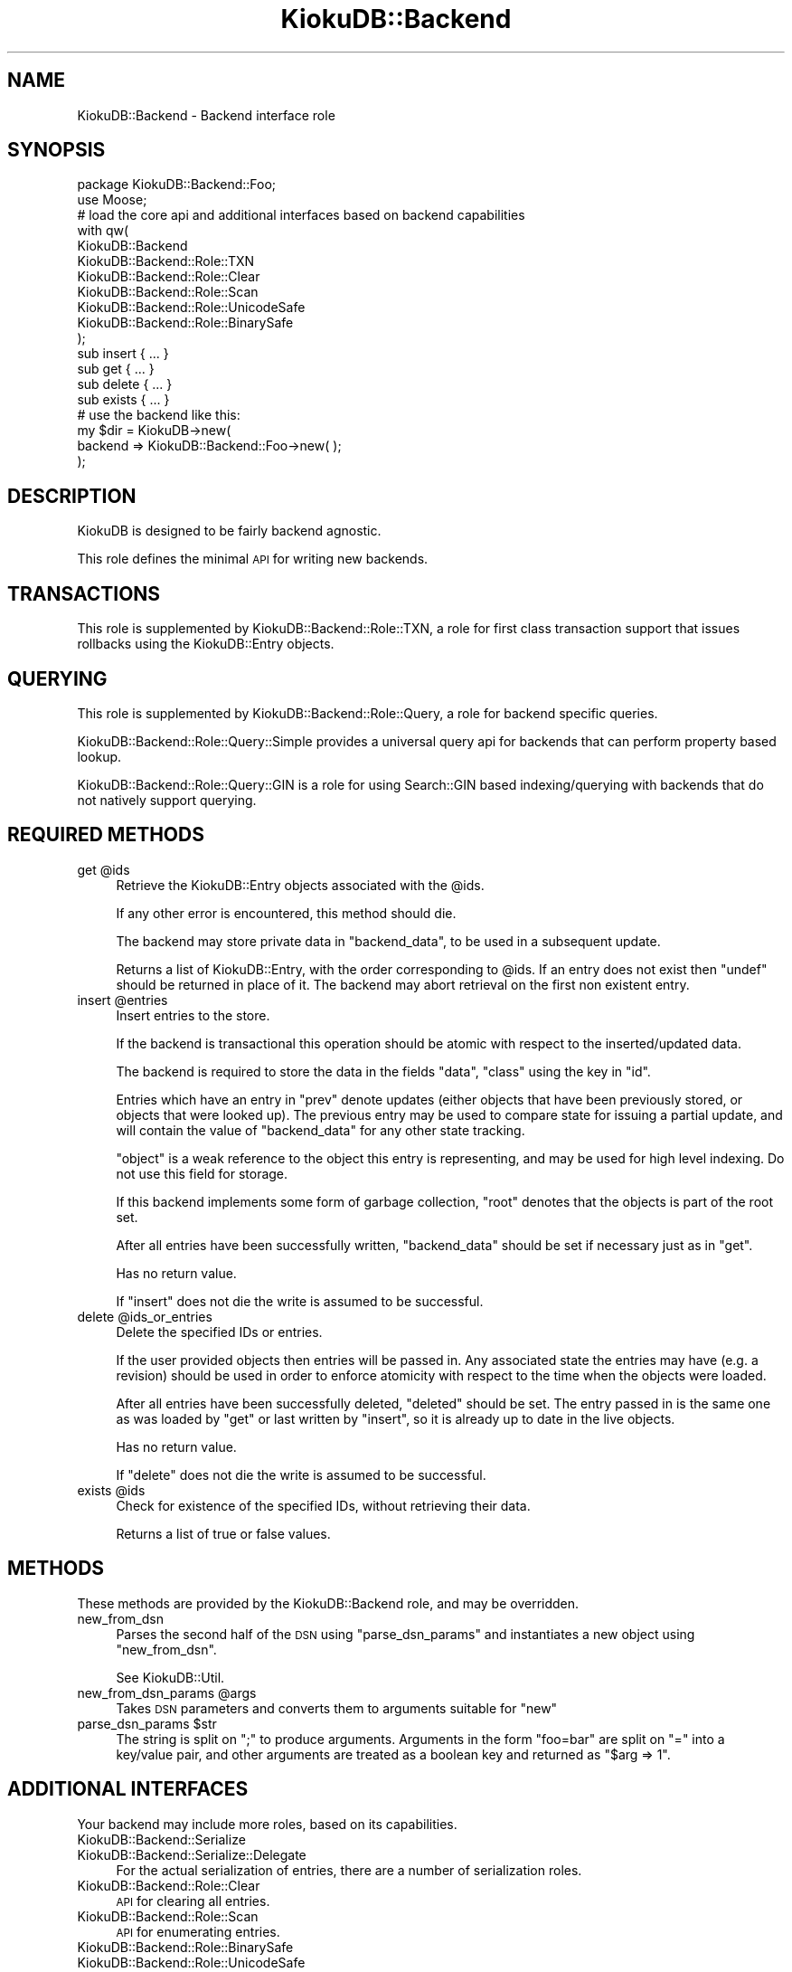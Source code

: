 .\" Automatically generated by Pod::Man 2.22 (Pod::Simple 3.10)
.\"
.\" Standard preamble:
.\" ========================================================================
.de Sp \" Vertical space (when we can't use .PP)
.if t .sp .5v
.if n .sp
..
.de Vb \" Begin verbatim text
.ft CW
.nf
.ne \\$1
..
.de Ve \" End verbatim text
.ft R
.fi
..
.\" Set up some character translations and predefined strings.  \*(-- will
.\" give an unbreakable dash, \*(PI will give pi, \*(L" will give a left
.\" double quote, and \*(R" will give a right double quote.  \*(C+ will
.\" give a nicer C++.  Capital omega is used to do unbreakable dashes and
.\" therefore won't be available.  \*(C` and \*(C' expand to `' in nroff,
.\" nothing in troff, for use with C<>.
.tr \(*W-
.ds C+ C\v'-.1v'\h'-1p'\s-2+\h'-1p'+\s0\v'.1v'\h'-1p'
.ie n \{\
.    ds -- \(*W-
.    ds PI pi
.    if (\n(.H=4u)&(1m=24u) .ds -- \(*W\h'-12u'\(*W\h'-12u'-\" diablo 10 pitch
.    if (\n(.H=4u)&(1m=20u) .ds -- \(*W\h'-12u'\(*W\h'-8u'-\"  diablo 12 pitch
.    ds L" ""
.    ds R" ""
.    ds C` ""
.    ds C' ""
'br\}
.el\{\
.    ds -- \|\(em\|
.    ds PI \(*p
.    ds L" ``
.    ds R" ''
'br\}
.\"
.\" Escape single quotes in literal strings from groff's Unicode transform.
.ie \n(.g .ds Aq \(aq
.el       .ds Aq '
.\"
.\" If the F register is turned on, we'll generate index entries on stderr for
.\" titles (.TH), headers (.SH), subsections (.SS), items (.Ip), and index
.\" entries marked with X<> in POD.  Of course, you'll have to process the
.\" output yourself in some meaningful fashion.
.ie \nF \{\
.    de IX
.    tm Index:\\$1\t\\n%\t"\\$2"
..
.    nr % 0
.    rr F
.\}
.el \{\
.    de IX
..
.\}
.\"
.\" Accent mark definitions (@(#)ms.acc 1.5 88/02/08 SMI; from UCB 4.2).
.\" Fear.  Run.  Save yourself.  No user-serviceable parts.
.    \" fudge factors for nroff and troff
.if n \{\
.    ds #H 0
.    ds #V .8m
.    ds #F .3m
.    ds #[ \f1
.    ds #] \fP
.\}
.if t \{\
.    ds #H ((1u-(\\\\n(.fu%2u))*.13m)
.    ds #V .6m
.    ds #F 0
.    ds #[ \&
.    ds #] \&
.\}
.    \" simple accents for nroff and troff
.if n \{\
.    ds ' \&
.    ds ` \&
.    ds ^ \&
.    ds , \&
.    ds ~ ~
.    ds /
.\}
.if t \{\
.    ds ' \\k:\h'-(\\n(.wu*8/10-\*(#H)'\'\h"|\\n:u"
.    ds ` \\k:\h'-(\\n(.wu*8/10-\*(#H)'\`\h'|\\n:u'
.    ds ^ \\k:\h'-(\\n(.wu*10/11-\*(#H)'^\h'|\\n:u'
.    ds , \\k:\h'-(\\n(.wu*8/10)',\h'|\\n:u'
.    ds ~ \\k:\h'-(\\n(.wu-\*(#H-.1m)'~\h'|\\n:u'
.    ds / \\k:\h'-(\\n(.wu*8/10-\*(#H)'\z\(sl\h'|\\n:u'
.\}
.    \" troff and (daisy-wheel) nroff accents
.ds : \\k:\h'-(\\n(.wu*8/10-\*(#H+.1m+\*(#F)'\v'-\*(#V'\z.\h'.2m+\*(#F'.\h'|\\n:u'\v'\*(#V'
.ds 8 \h'\*(#H'\(*b\h'-\*(#H'
.ds o \\k:\h'-(\\n(.wu+\w'\(de'u-\*(#H)/2u'\v'-.3n'\*(#[\z\(de\v'.3n'\h'|\\n:u'\*(#]
.ds d- \h'\*(#H'\(pd\h'-\w'~'u'\v'-.25m'\f2\(hy\fP\v'.25m'\h'-\*(#H'
.ds D- D\\k:\h'-\w'D'u'\v'-.11m'\z\(hy\v'.11m'\h'|\\n:u'
.ds th \*(#[\v'.3m'\s+1I\s-1\v'-.3m'\h'-(\w'I'u*2/3)'\s-1o\s+1\*(#]
.ds Th \*(#[\s+2I\s-2\h'-\w'I'u*3/5'\v'-.3m'o\v'.3m'\*(#]
.ds ae a\h'-(\w'a'u*4/10)'e
.ds Ae A\h'-(\w'A'u*4/10)'E
.    \" corrections for vroff
.if v .ds ~ \\k:\h'-(\\n(.wu*9/10-\*(#H)'\s-2\u~\d\s+2\h'|\\n:u'
.if v .ds ^ \\k:\h'-(\\n(.wu*10/11-\*(#H)'\v'-.4m'^\v'.4m'\h'|\\n:u'
.    \" for low resolution devices (crt and lpr)
.if \n(.H>23 .if \n(.V>19 \
\{\
.    ds : e
.    ds 8 ss
.    ds o a
.    ds d- d\h'-1'\(ga
.    ds D- D\h'-1'\(hy
.    ds th \o'bp'
.    ds Th \o'LP'
.    ds ae ae
.    ds Ae AE
.\}
.rm #[ #] #H #V #F C
.\" ========================================================================
.\"
.IX Title "KiokuDB::Backend 3"
.TH KiokuDB::Backend 3 "2009-09-22" "perl v5.10.1" "User Contributed Perl Documentation"
.\" For nroff, turn off justification.  Always turn off hyphenation; it makes
.\" way too many mistakes in technical documents.
.if n .ad l
.nh
.SH "NAME"
KiokuDB::Backend \- Backend interface role
.SH "SYNOPSIS"
.IX Header "SYNOPSIS"
.Vb 2
\&    package KiokuDB::Backend::Foo;
\&    use Moose;
\&
\&    # load the core api and additional interfaces based on backend capabilities
\&    with qw(
\&        KiokuDB::Backend
\&
\&        KiokuDB::Backend::Role::TXN
\&        KiokuDB::Backend::Role::Clear
\&        KiokuDB::Backend::Role::Scan
\&        KiokuDB::Backend::Role::UnicodeSafe
\&        KiokuDB::Backend::Role::BinarySafe
\&    );
\&
\&    sub insert { ... }
\&
\&    sub get { ... }
\&
\&    sub delete { ... }
\&
\&    sub exists { ... }
\&
\&
\&
\&    # use the backend like this:
\&
\&    my $dir = KiokuDB\->new(
\&        backend => KiokuDB::Backend::Foo\->new( );
\&    );
.Ve
.SH "DESCRIPTION"
.IX Header "DESCRIPTION"
KiokuDB is designed to be fairly backend agnostic.
.PP
This role defines the minimal \s-1API\s0 for writing new backends.
.SH "TRANSACTIONS"
.IX Header "TRANSACTIONS"
This role is supplemented by KiokuDB::Backend::Role::TXN, a role for
first class transaction support that issues rollbacks using the
KiokuDB::Entry objects.
.SH "QUERYING"
.IX Header "QUERYING"
This role is supplemented by KiokuDB::Backend::Role::Query, a role for
backend specific queries.
.PP
KiokuDB::Backend::Role::Query::Simple provides a universal query api for
backends that can perform property based lookup.
.PP
KiokuDB::Backend::Role::Query::GIN is a role for using Search::GIN based
indexing/querying with backends that do not natively support querying.
.SH "REQUIRED METHODS"
.IX Header "REQUIRED METHODS"
.ie n .IP "get @ids" 4
.el .IP "get \f(CW@ids\fR" 4
.IX Item "get @ids"
Retrieve the KiokuDB::Entry objects associated with the \f(CW@ids\fR.
.Sp
If any other error is encountered, this method should die.
.Sp
The backend may store private data in \f(CW\*(C`backend_data\*(C'\fR, to be used in a subsequent update.
.Sp
Returns a list of KiokuDB::Entry, with the order corresponding to \f(CW@ids\fR.
If an entry does not exist then \f(CW\*(C`undef\*(C'\fR should be returned in place of it. The
backend may abort retrieval on the first non existent entry.
.ie n .IP "insert @entries" 4
.el .IP "insert \f(CW@entries\fR" 4
.IX Item "insert @entries"
Insert entries to the store.
.Sp
If the backend is transactional this operation should be atomic with respect to
the inserted/updated data.
.Sp
The backend is required to store the data in the fields \f(CW\*(C`data\*(C'\fR, \f(CW\*(C`class\*(C'\fR using
the key in \f(CW\*(C`id\*(C'\fR.
.Sp
Entries which have an entry in \f(CW\*(C`prev\*(C'\fR denote updates (either objects that have
been previously stored, or objects that were looked up). The previous entry may
be used to compare state for issuing a partial update, and will contain the
value of \f(CW\*(C`backend_data\*(C'\fR for any other state tracking.
.Sp
\&\f(CW\*(C`object\*(C'\fR is a weak reference to the object this entry is representing, and may
be used for high level indexing. Do not use this field for storage.
.Sp
If this backend implements some form of garbage collection, \f(CW\*(C`root\*(C'\fR denotes
that the objects is part of the root set.
.Sp
After all entries have been successfully written, \f(CW\*(C`backend_data\*(C'\fR should be set
if necessary just as in \f(CW\*(C`get\*(C'\fR.
.Sp
Has no return value.
.Sp
If \f(CW\*(C`insert\*(C'\fR does not die the write is assumed to be successful.
.ie n .IP "delete @ids_or_entries" 4
.el .IP "delete \f(CW@ids_or_entries\fR" 4
.IX Item "delete @ids_or_entries"
Delete the specified IDs or entries.
.Sp
If the user provided objects then entries will be passed in. Any associated
state the entries may have (e.g. a revision) should be used in order to enforce
atomicity with respect to the time when the objects were loaded.
.Sp
After all entries have been successfully deleted, \f(CW\*(C`deleted\*(C'\fR should be set. The
entry passed in is the same one as was loaded by \f(CW\*(C`get\*(C'\fR or last written by
\&\f(CW\*(C`insert\*(C'\fR, so it is already up to date in the live objects.
.Sp
Has no return value.
.Sp
If \f(CW\*(C`delete\*(C'\fR does not die the write is assumed to be successful.
.ie n .IP "exists @ids" 4
.el .IP "exists \f(CW@ids\fR" 4
.IX Item "exists @ids"
Check for existence of the specified IDs, without retrieving their data.
.Sp
Returns a list of true or false values.
.SH "METHODS"
.IX Header "METHODS"
These methods are provided by the KiokuDB::Backend role, and may be overridden.
.IP "new_from_dsn" 4
.IX Item "new_from_dsn"
Parses the second half of the \s-1DSN\s0 using \f(CW\*(C`parse_dsn_params\*(C'\fR and instantiates a
new object using \f(CW\*(C`new_from_dsn\*(C'\fR.
.Sp
See KiokuDB::Util.
.ie n .IP "new_from_dsn_params @args" 4
.el .IP "new_from_dsn_params \f(CW@args\fR" 4
.IX Item "new_from_dsn_params @args"
Takes \s-1DSN\s0 parameters and converts them to arguments suitable for \f(CW\*(C`new\*(C'\fR
.ie n .IP "parse_dsn_params $str" 4
.el .IP "parse_dsn_params \f(CW$str\fR" 4
.IX Item "parse_dsn_params $str"
The string is split on \f(CW\*(C`;\*(C'\fR to produce arguments. Arguments in the form
\&\f(CW\*(C`foo=bar\*(C'\fR are split on \f(CW\*(C`=\*(C'\fR into a key/value pair, and other arguments are
treated as a boolean key and returned as \f(CW\*(C`$arg => 1\*(C'\fR.
.SH "ADDITIONAL INTERFACES"
.IX Header "ADDITIONAL INTERFACES"
Your backend may include more roles, based on its capabilities.
.IP "KiokuDB::Backend::Serialize" 4
.IX Item "KiokuDB::Backend::Serialize"
.PD 0
.IP "KiokuDB::Backend::Serialize::Delegate" 4
.IX Item "KiokuDB::Backend::Serialize::Delegate"
.PD
For the actual serialization of entries, there are a number of serialization
roles.
.IP "KiokuDB::Backend::Role::Clear" 4
.IX Item "KiokuDB::Backend::Role::Clear"
\&\s-1API\s0 for clearing all entries.
.IP "KiokuDB::Backend::Role::Scan" 4
.IX Item "KiokuDB::Backend::Role::Scan"
\&\s-1API\s0 for enumerating entries.
.IP "KiokuDB::Backend::Role::BinarySafe" 4
.IX Item "KiokuDB::Backend::Role::BinarySafe"
.PD 0
.IP "KiokuDB::Backend::Role::UnicodeSafe" 4
.IX Item "KiokuDB::Backend::Role::UnicodeSafe"
.PD
If your serialization is able to store arbitrary binary data and/or unicode
strings, these informational roles should be included.
.IP "KiokuDB::Backend::Role::TXN" 4
.IX Item "KiokuDB::Backend::Role::TXN"
If your storage supports nested transactions (\f(CW\*(C`txn_begin\*(C'\fR, \f(CW\*(C`txn_commit\*(C'\fR etc)
this role provides the api to expose that functionality to the high level
KiokuDB api.
.IP "KiokuDB::Backend::Role::Query" 4
.IX Item "KiokuDB::Backend::Role::Query"
.PD 0
.IP "KiokuDB::Backend::Role::Query::GIN" 4
.IX Item "KiokuDB::Backend::Role::Query::GIN"
.PD
If your backend supports querying of some sort, these are the roles to include.
.Sp
The querying \s-1API\s0 uses backend specific lookups to fetch entries, which
KiokuDB will then relink into result objects.
.SH "SHARED BACKENDS"
.IX Header "SHARED BACKENDS"
A backend may be shared by several KiokuDB instances, each with its own
distinct live object set. The backend may choose to share cached entry \fBdata\fR,
as that is not mutated by KiokuDB::Linker, but not the KiokuDB::Entry
instances themselves.
